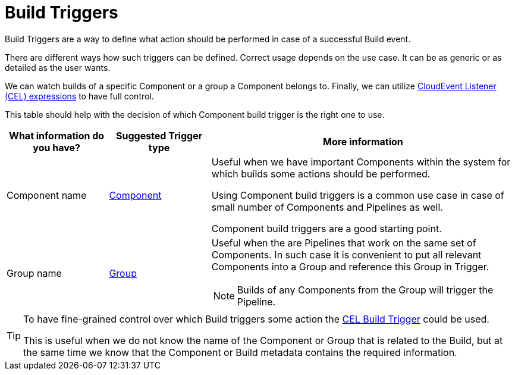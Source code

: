 = Build Triggers

Build Triggers are a way to define what action should be performed in case of
a successful Build event.

There are different ways how such triggers can be defined. Correct usage
depends on the use case. It can be as generic or as detailed as the user wants.

We can watch builds of a specific Component or a group
a Component belongs to. Finally, we can utilize
link:https://github.com/google/cel-spec/blob/master/doc/langdef.md[CloudEvent Listener (CEL) expressions]
to have full control.

This table should help with the decision of which Component build trigger is
the right one to use.

[cols="1,1,3",options=header]
|===
|What information do you have?
|Suggested Trigger type
|More information

|Component name
|xref:triggers/build/component.adoc[Component]
|Useful when we have important Components within the system for which builds
some actions should be performed.

Using Component build triggers is a common use case in case of small number of
Components and Pipelines as well.

Component build triggers are a good starting point.

|Group name
|xref:triggers/build/group.adoc[Group]
a|Useful when the are Pipelines that work on the same set of Components.
In such case it is convenient to put all relevant Components into a Group
and reference this Group in Trigger.

[NOTE]
====
Builds of any Components from the Group will trigger the Pipeline.
====

|===

[TIP]
====
To have fine-grained control over which Build triggers some action the
xref:triggers/build/cel.adoc[CEL Build Trigger]
could be used.

This is useful when we do not know the name of the Component or Group that
is related to the Build, but at the same time we know that the Component or
Build metadata contains the required information.
====
